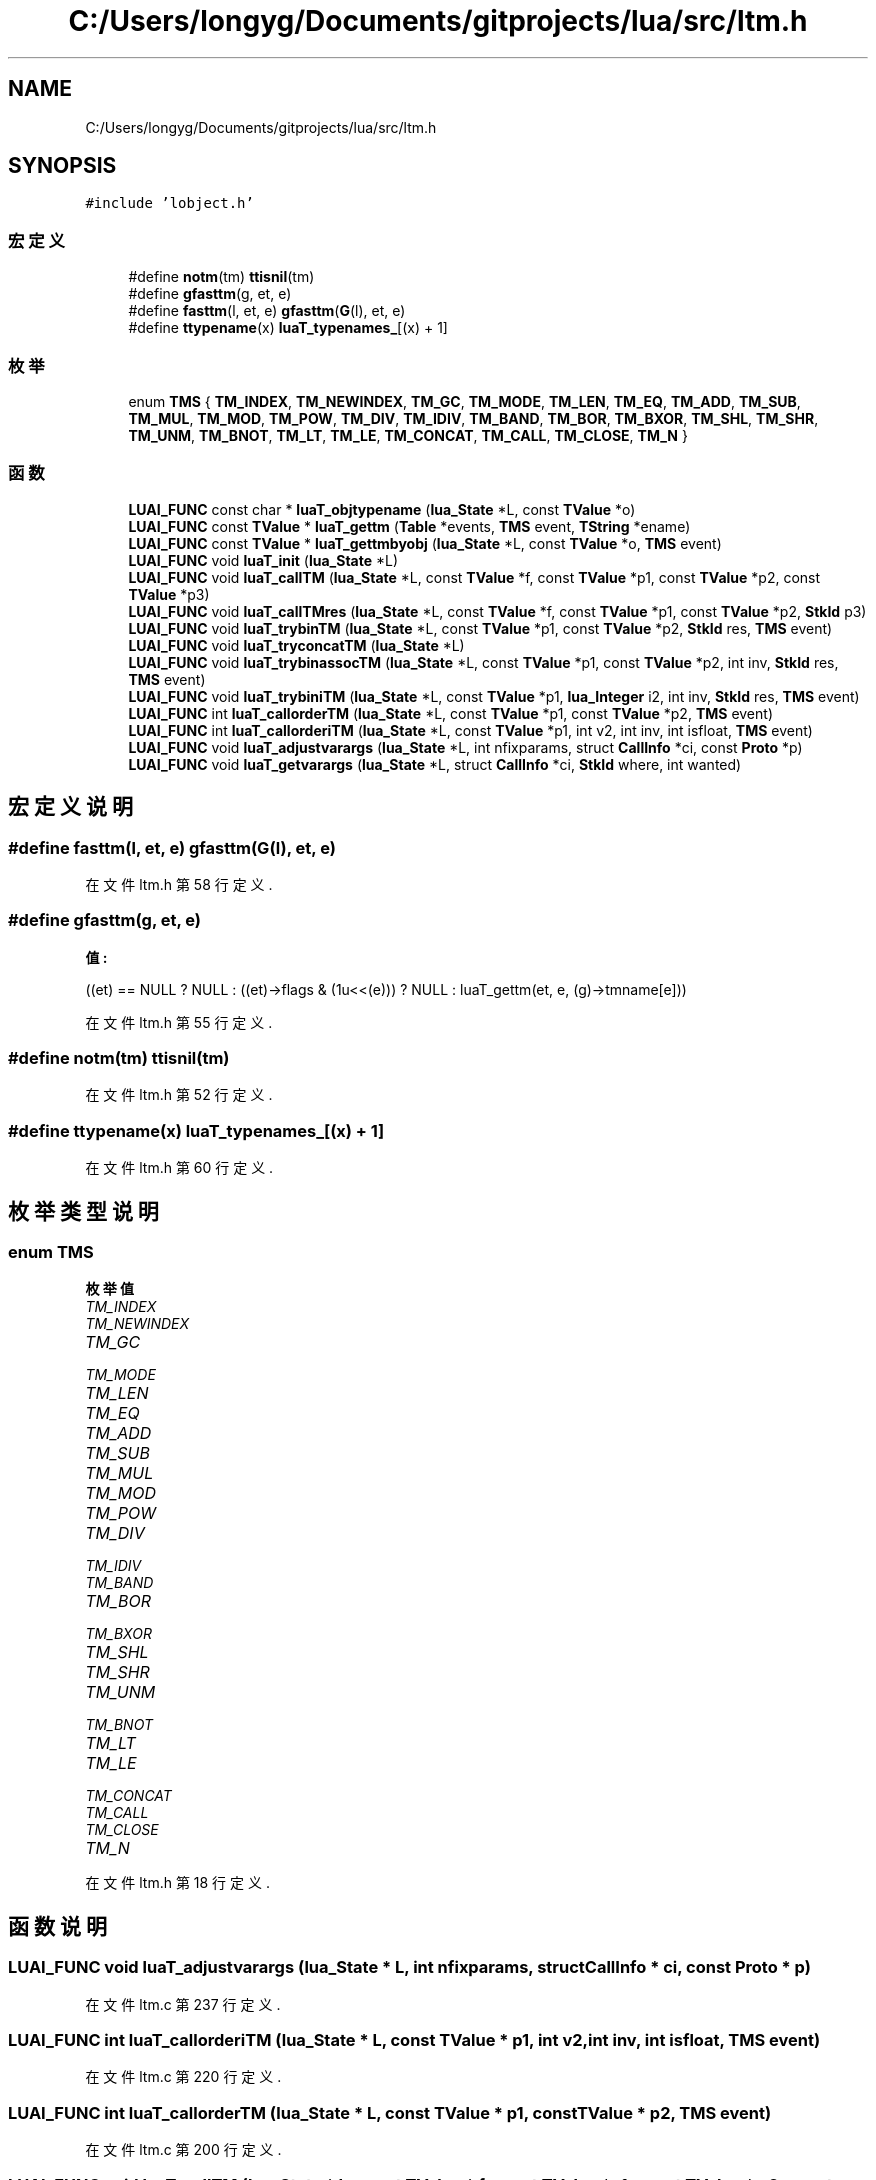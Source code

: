 .TH "C:/Users/longyg/Documents/gitprojects/lua/src/ltm.h" 3 "2020年 九月 9日 星期三" "Version 1.0" "Lua_Docmention" \" -*- nroff -*-
.ad l
.nh
.SH NAME
C:/Users/longyg/Documents/gitprojects/lua/src/ltm.h
.SH SYNOPSIS
.br
.PP
\fC#include 'lobject\&.h'\fP
.br

.SS "宏定义"

.in +1c
.ti -1c
.RI "#define \fBnotm\fP(tm)   \fBttisnil\fP(tm)"
.br
.ti -1c
.RI "#define \fBgfasttm\fP(g,  et,  e)"
.br
.ti -1c
.RI "#define \fBfasttm\fP(l,  et,  e)   \fBgfasttm\fP(\fBG\fP(l), et, e)"
.br
.ti -1c
.RI "#define \fBttypename\fP(x)   \fBluaT_typenames_\fP[(x) + 1]"
.br
.in -1c
.SS "枚举"

.in +1c
.ti -1c
.RI "enum \fBTMS\fP { \fBTM_INDEX\fP, \fBTM_NEWINDEX\fP, \fBTM_GC\fP, \fBTM_MODE\fP, \fBTM_LEN\fP, \fBTM_EQ\fP, \fBTM_ADD\fP, \fBTM_SUB\fP, \fBTM_MUL\fP, \fBTM_MOD\fP, \fBTM_POW\fP, \fBTM_DIV\fP, \fBTM_IDIV\fP, \fBTM_BAND\fP, \fBTM_BOR\fP, \fBTM_BXOR\fP, \fBTM_SHL\fP, \fBTM_SHR\fP, \fBTM_UNM\fP, \fBTM_BNOT\fP, \fBTM_LT\fP, \fBTM_LE\fP, \fBTM_CONCAT\fP, \fBTM_CALL\fP, \fBTM_CLOSE\fP, \fBTM_N\fP }"
.br
.in -1c
.SS "函数"

.in +1c
.ti -1c
.RI "\fBLUAI_FUNC\fP const char * \fBluaT_objtypename\fP (\fBlua_State\fP *L, const \fBTValue\fP *o)"
.br
.ti -1c
.RI "\fBLUAI_FUNC\fP const \fBTValue\fP * \fBluaT_gettm\fP (\fBTable\fP *events, \fBTMS\fP event, \fBTString\fP *ename)"
.br
.ti -1c
.RI "\fBLUAI_FUNC\fP const \fBTValue\fP * \fBluaT_gettmbyobj\fP (\fBlua_State\fP *L, const \fBTValue\fP *o, \fBTMS\fP event)"
.br
.ti -1c
.RI "\fBLUAI_FUNC\fP void \fBluaT_init\fP (\fBlua_State\fP *L)"
.br
.ti -1c
.RI "\fBLUAI_FUNC\fP void \fBluaT_callTM\fP (\fBlua_State\fP *L, const \fBTValue\fP *f, const \fBTValue\fP *p1, const \fBTValue\fP *p2, const \fBTValue\fP *p3)"
.br
.ti -1c
.RI "\fBLUAI_FUNC\fP void \fBluaT_callTMres\fP (\fBlua_State\fP *L, const \fBTValue\fP *f, const \fBTValue\fP *p1, const \fBTValue\fP *p2, \fBStkId\fP p3)"
.br
.ti -1c
.RI "\fBLUAI_FUNC\fP void \fBluaT_trybinTM\fP (\fBlua_State\fP *L, const \fBTValue\fP *p1, const \fBTValue\fP *p2, \fBStkId\fP res, \fBTMS\fP event)"
.br
.ti -1c
.RI "\fBLUAI_FUNC\fP void \fBluaT_tryconcatTM\fP (\fBlua_State\fP *L)"
.br
.ti -1c
.RI "\fBLUAI_FUNC\fP void \fBluaT_trybinassocTM\fP (\fBlua_State\fP *L, const \fBTValue\fP *p1, const \fBTValue\fP *p2, int inv, \fBStkId\fP res, \fBTMS\fP event)"
.br
.ti -1c
.RI "\fBLUAI_FUNC\fP void \fBluaT_trybiniTM\fP (\fBlua_State\fP *L, const \fBTValue\fP *p1, \fBlua_Integer\fP i2, int inv, \fBStkId\fP res, \fBTMS\fP event)"
.br
.ti -1c
.RI "\fBLUAI_FUNC\fP int \fBluaT_callorderTM\fP (\fBlua_State\fP *L, const \fBTValue\fP *p1, const \fBTValue\fP *p2, \fBTMS\fP event)"
.br
.ti -1c
.RI "\fBLUAI_FUNC\fP int \fBluaT_callorderiTM\fP (\fBlua_State\fP *L, const \fBTValue\fP *p1, int v2, int inv, int isfloat, \fBTMS\fP event)"
.br
.ti -1c
.RI "\fBLUAI_FUNC\fP void \fBluaT_adjustvarargs\fP (\fBlua_State\fP *L, int nfixparams, struct \fBCallInfo\fP *ci, const \fBProto\fP *p)"
.br
.ti -1c
.RI "\fBLUAI_FUNC\fP void \fBluaT_getvarargs\fP (\fBlua_State\fP *L, struct \fBCallInfo\fP *ci, \fBStkId\fP where, int wanted)"
.br
.in -1c
.SH "宏定义说明"
.PP 
.SS "#define fasttm(l, et, e)   \fBgfasttm\fP(\fBG\fP(l), et, e)"

.PP
在文件 ltm\&.h 第 58 行定义\&.
.SS "#define gfasttm(g, et, e)"
\fB值:\fP
.PP
.nf
  ((et) == NULL ? NULL : \
  ((et)->flags & (1u<<(e))) ? NULL : luaT_gettm(et, e, (g)->tmname[e]))
.fi
.PP
在文件 ltm\&.h 第 55 行定义\&.
.SS "#define notm(tm)   \fBttisnil\fP(tm)"

.PP
在文件 ltm\&.h 第 52 行定义\&.
.SS "#define ttypename(x)   \fBluaT_typenames_\fP[(x) + 1]"

.PP
在文件 ltm\&.h 第 60 行定义\&.
.SH "枚举类型说明"
.PP 
.SS "enum \fBTMS\fP"

.PP
\fB枚举值\fP
.in +1c
.TP
\fB\fITM_INDEX \fP\fP
.TP
\fB\fITM_NEWINDEX \fP\fP
.TP
\fB\fITM_GC \fP\fP
.TP
\fB\fITM_MODE \fP\fP
.TP
\fB\fITM_LEN \fP\fP
.TP
\fB\fITM_EQ \fP\fP
.TP
\fB\fITM_ADD \fP\fP
.TP
\fB\fITM_SUB \fP\fP
.TP
\fB\fITM_MUL \fP\fP
.TP
\fB\fITM_MOD \fP\fP
.TP
\fB\fITM_POW \fP\fP
.TP
\fB\fITM_DIV \fP\fP
.TP
\fB\fITM_IDIV \fP\fP
.TP
\fB\fITM_BAND \fP\fP
.TP
\fB\fITM_BOR \fP\fP
.TP
\fB\fITM_BXOR \fP\fP
.TP
\fB\fITM_SHL \fP\fP
.TP
\fB\fITM_SHR \fP\fP
.TP
\fB\fITM_UNM \fP\fP
.TP
\fB\fITM_BNOT \fP\fP
.TP
\fB\fITM_LT \fP\fP
.TP
\fB\fITM_LE \fP\fP
.TP
\fB\fITM_CONCAT \fP\fP
.TP
\fB\fITM_CALL \fP\fP
.TP
\fB\fITM_CLOSE \fP\fP
.TP
\fB\fITM_N \fP\fP
.PP
在文件 ltm\&.h 第 18 行定义\&.
.SH "函数说明"
.PP 
.SS "\fBLUAI_FUNC\fP void luaT_adjustvarargs (\fBlua_State\fP * L, int nfixparams, struct \fBCallInfo\fP * ci, const \fBProto\fP * p)"

.PP
在文件 ltm\&.c 第 237 行定义\&.
.SS "\fBLUAI_FUNC\fP int luaT_callorderiTM (\fBlua_State\fP * L, const \fBTValue\fP * p1, int v2, int inv, int isfloat, \fBTMS\fP event)"

.PP
在文件 ltm\&.c 第 220 行定义\&.
.SS "\fBLUAI_FUNC\fP int luaT_callorderTM (\fBlua_State\fP * L, const \fBTValue\fP * p1, const \fBTValue\fP * p2, \fBTMS\fP event)"

.PP
在文件 ltm\&.c 第 200 行定义\&.
.SS "\fBLUAI_FUNC\fP void luaT_callTM (\fBlua_State\fP * L, const \fBTValue\fP * f, const \fBTValue\fP * p1, const \fBTValue\fP * p2, const \fBTValue\fP * p3)"

.PP
在文件 ltm\&.c 第 103 行定义\&.
.SS "\fBLUAI_FUNC\fP void luaT_callTMres (\fBlua_State\fP * L, const \fBTValue\fP * f, const \fBTValue\fP * p1, const \fBTValue\fP * p2, \fBStkId\fP p3)"

.PP
在文件 ltm\&.c 第 119 行定义\&.
.SS "\fBLUAI_FUNC\fP const \fBTValue\fP* luaT_gettm (\fBTable\fP * events, \fBTMS\fP event, \fBTString\fP * ename)"

.PP
在文件 ltm\&.c 第 60 行定义\&.
.SS "\fBLUAI_FUNC\fP const \fBTValue\fP* luaT_gettmbyobj (\fBlua_State\fP * L, const \fBTValue\fP * o, \fBTMS\fP event)"

.PP
在文件 ltm\&.c 第 71 行定义\&.
.SS "\fBLUAI_FUNC\fP void luaT_getvarargs (\fBlua_State\fP * L, struct \fBCallInfo\fP * ci, \fBStkId\fP where, int wanted)"

.PP
在文件 ltm\&.c 第 257 行定义\&.
.SS "\fBLUAI_FUNC\fP void luaT_init (\fBlua_State\fP * L)"

.PP
在文件 ltm\&.c 第 38 行定义\&.
.SS "\fBLUAI_FUNC\fP const char* luaT_objtypename (\fBlua_State\fP * L, const \fBTValue\fP * o)"

.PP
在文件 ltm\&.c 第 91 行定义\&.
.SS "\fBLUAI_FUNC\fP void luaT_trybinassocTM (\fBlua_State\fP * L, const \fBTValue\fP * p1, const \fBTValue\fP * p2, int inv, \fBStkId\fP res, \fBTMS\fP event)"

.PP
在文件 ltm\&.c 第 174 行定义\&.
.SS "\fBLUAI_FUNC\fP void luaT_trybiniTM (\fBlua_State\fP * L, const \fBTValue\fP * p1, \fBlua_Integer\fP i2, int inv, \fBStkId\fP res, \fBTMS\fP event)"

.PP
在文件 ltm\&.c 第 183 行定义\&.
.SS "\fBLUAI_FUNC\fP void luaT_trybinTM (\fBlua_State\fP * L, const \fBTValue\fP * p1, const \fBTValue\fP * p2, \fBStkId\fP res, \fBTMS\fP event)"

.PP
在文件 ltm\&.c 第 148 行定义\&.
.SS "\fBLUAI_FUNC\fP void luaT_tryconcatTM (\fBlua_State\fP * L)"

.PP
在文件 ltm\&.c 第 167 行定义\&.
.SH "作者"
.PP 
由 Doyxgen 通过分析 Lua_Docmention 的 源代码自动生成\&.
